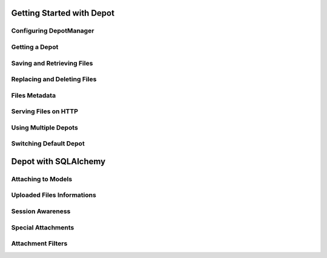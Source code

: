 Getting Started with Depot
==============================

Configuring DepotManager
------------------------------

Getting a Depot
------------------------------

Saving and Retrieving Files
------------------------------

Replacing and Deleting Files
------------------------------

Files Metadata
------------------------------

Serving Files on HTTP
------------------------------

Using Multiple Depots
------------------------------

Switching Default Depot
------------------------------

Depot with SQLAlchemy
=============================

Attaching to Models
------------------------------

Uploaded Files Informations
------------------------------

Session Awareness
------------------------------

Special Attachments
------------------------------

Attachment Filters
------------------------------

